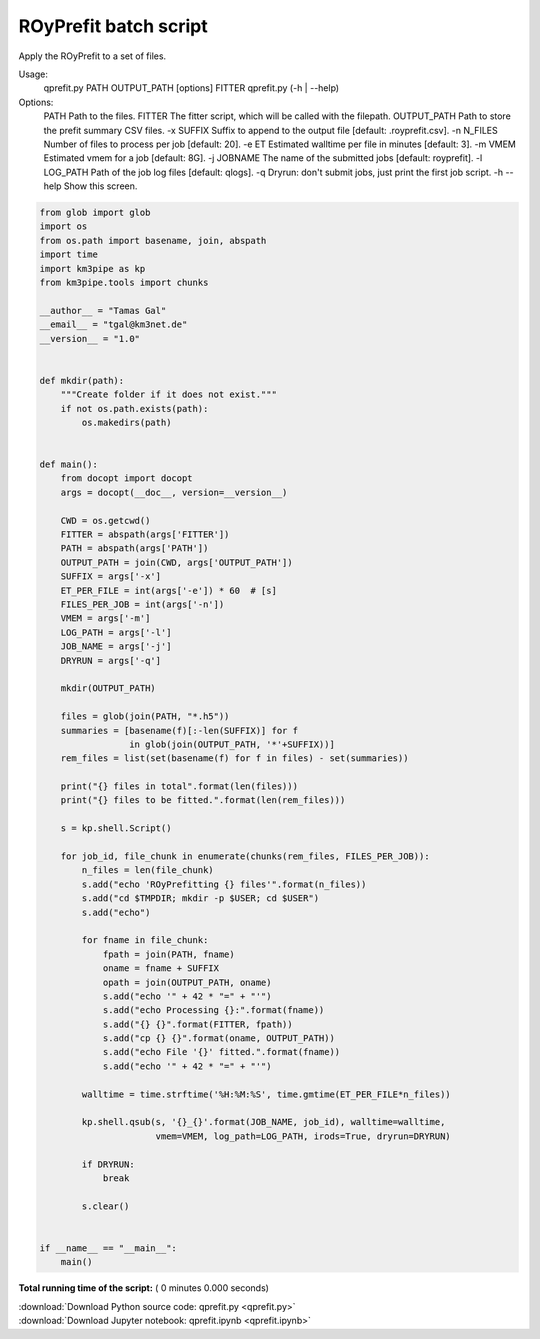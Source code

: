 

.. _sphx_glr_auto_examples_batch_qprefit.py:


======================
ROyPrefit batch script
======================

Apply the ROyPrefit to a set of files.

Usage:
    qprefit.py PATH OUTPUT_PATH [options] FITTER
    qprefit.py (-h | --help)

Options:
    PATH         Path to the files.
    FITTER       The fitter script, which will be called with the filepath.
    OUTPUT_PATH  Path to store the prefit summary CSV files.
    -x SUFFIX    Suffix to append to the output file [default: .royprefit.csv].
    -n N_FILES   Number of files to process per job [default: 20].
    -e ET        Estimated walltime per file in minutes [default: 3].
    -m VMEM      Estimated vmem for a job [default: 8G].
    -j JOBNAME   The name of the submitted jobs [default: royprefit].
    -l LOG_PATH  Path of the job log files [default: qlogs].
    -q           Dryrun: don't submit jobs, just print the first job script.
    -h --help    Show this screen.




.. code-block:: python

    from glob import glob
    import os
    from os.path import basename, join, abspath
    import time
    import km3pipe as kp
    from km3pipe.tools import chunks

    __author__ = "Tamas Gal"
    __email__ = "tgal@km3net.de"
    __version__ = "1.0"


    def mkdir(path):
        """Create folder if it does not exist."""
        if not os.path.exists(path):
            os.makedirs(path)


    def main():
        from docopt import docopt
        args = docopt(__doc__, version=__version__)

        CWD = os.getcwd()
        FITTER = abspath(args['FITTER'])
        PATH = abspath(args['PATH'])
        OUTPUT_PATH = join(CWD, args['OUTPUT_PATH'])
        SUFFIX = args['-x']
        ET_PER_FILE = int(args['-e']) * 60  # [s]
        FILES_PER_JOB = int(args['-n'])
        VMEM = args['-m']
        LOG_PATH = args['-l']
        JOB_NAME = args['-j']
        DRYRUN = args['-q']

        mkdir(OUTPUT_PATH)

        files = glob(join(PATH, "*.h5"))
        summaries = [basename(f)[:-len(SUFFIX)] for f
                     in glob(join(OUTPUT_PATH, '*'+SUFFIX))]
        rem_files = list(set(basename(f) for f in files) - set(summaries))

        print("{} files in total".format(len(files)))
        print("{} files to be fitted.".format(len(rem_files)))

        s = kp.shell.Script()

        for job_id, file_chunk in enumerate(chunks(rem_files, FILES_PER_JOB)):
            n_files = len(file_chunk)
            s.add("echo 'ROyPrefitting {} files'".format(n_files))
            s.add("cd $TMPDIR; mkdir -p $USER; cd $USER")
            s.add("echo")

            for fname in file_chunk:
                fpath = join(PATH, fname)
                oname = fname + SUFFIX
                opath = join(OUTPUT_PATH, oname)
                s.add("echo '" + 42 * "=" + "'")
                s.add("echo Processing {}:".format(fname))
                s.add("{} {}".format(FITTER, fpath))
                s.add("cp {} {}".format(oname, OUTPUT_PATH))
                s.add("echo File '{}' fitted.".format(fname))
                s.add("echo '" + 42 * "=" + "'")

            walltime = time.strftime('%H:%M:%S', time.gmtime(ET_PER_FILE*n_files))

            kp.shell.qsub(s, '{}_{}'.format(JOB_NAME, job_id), walltime=walltime,
                          vmem=VMEM, log_path=LOG_PATH, irods=True, dryrun=DRYRUN)

            if DRYRUN:
                break

            s.clear()


    if __name__ == "__main__":
        main()

**Total running time of the script:** ( 0 minutes  0.000 seconds)



.. container:: sphx-glr-footer


  .. container:: sphx-glr-download

     :download:`Download Python source code: qprefit.py <qprefit.py>`



  .. container:: sphx-glr-download

     :download:`Download Jupyter notebook: qprefit.ipynb <qprefit.ipynb>`

.. rst-class:: sphx-glr-signature

    `Generated by Sphinx-Gallery <https://sphinx-gallery.readthedocs.io>`_
